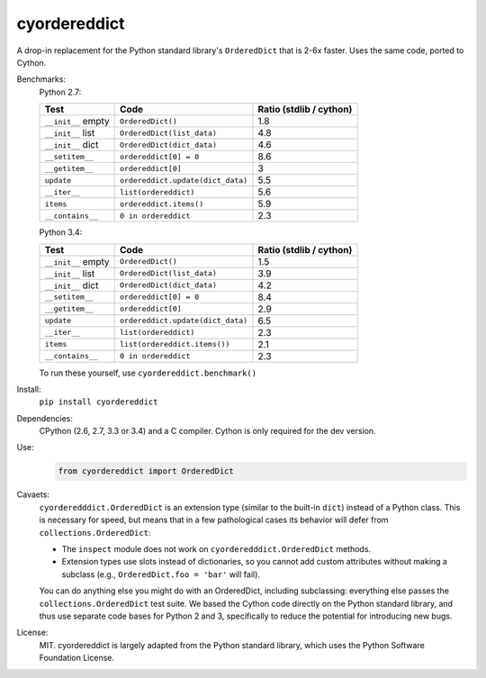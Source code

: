 =============
cyordereddict
=============

.. image:: https://travis-ci.org/shoyer/cyordereddict.svg?branch=master
    :target: https://travis-ci.org/shoyer/cyordereddict

A drop-in replacement for the Python standard library's ``OrderedDict`` that is
2-6x faster. Uses the same code, ported to Cython.

Benchmarks:
    Python 2.7:

    ==================  =================================  =========================
    Test                Code                                 Ratio (stdlib / cython)
    ==================  =================================  =========================
    ``__init__`` empty  ``OrderedDict()``                                        1.8
    ``__init__`` list   ``OrderedDict(list_data)``                               4.8
    ``__init__`` dict   ``OrderedDict(dict_data)``                               4.6
    ``__setitem__``     ``ordereddict[0] = 0``                                   8.6
    ``__getitem__``     ``ordereddict[0]``                                       3
    ``update``          ``ordereddict.update(dict_data)``                        5.5
    ``__iter__``        ``list(ordereddict)``                                    5.6
    ``items``           ``ordereddict.items()``                                  5.9
    ``__contains__``    ``0 in ordereddict``                                     2.3
    ==================  =================================  =========================

    Python 3.4:

    ==================  =================================  =========================
    Test                Code                                 Ratio (stdlib / cython)
    ==================  =================================  =========================
    ``__init__`` empty  ``OrderedDict()``                                        1.5
    ``__init__`` list   ``OrderedDict(list_data)``                               3.9
    ``__init__`` dict   ``OrderedDict(dict_data)``                               4.2
    ``__setitem__``     ``ordereddict[0] = 0``                                   8.4
    ``__getitem__``     ``ordereddict[0]``                                       2.9
    ``update``          ``ordereddict.update(dict_data)``                        6.5
    ``__iter__``        ``list(ordereddict)``                                    2.3
    ``items``           ``list(ordereddict.items())``                            2.1
    ``__contains__``    ``0 in ordereddict``                                     2.3
    ==================  =================================  =========================
    To run these yourself, use ``cyordereddict.benchmark()``

Install:
    ``pip install cyordereddict``

Dependencies:
    CPython (2.6, 2.7, 3.3 or 3.4) and a C compiler. Cython is only required
    for the dev version.

Use:
    .. code-block:: python

        from cyordereddict import OrderedDict

Cavaets:
    ``cyorderedddict.OrderedDict`` is an extension type (similar to the
    built-in ``dict``) instead of a Python class. This is necessary for speed,
    but means that in a few pathological cases its behavior will defer from
    ``collections.OrderedDict``:

    * The ``inspect`` module does not work on ``cyorderedddict.OrderedDict``
      methods.
    * Extension types use slots instead of dictionaries, so you cannot add
      custom attributes without making a subclass (e.g.,
      ``OrderedDict.foo = 'bar'`` will fail).

    You can do anything else you might do with an OrderedDict, including
    subclassing: everything else passes the ``collections.OrderedDict`` test
    suite. We based the Cython code directly on the Python standard library,
    and thus use separate code bases for Python 2 and 3, specifically to
    reduce the potential for introducing new bugs.

License:
    MIT. cyordereddict is largely adapted from the Python standard library,
    which uses the Python Software Foundation License.
